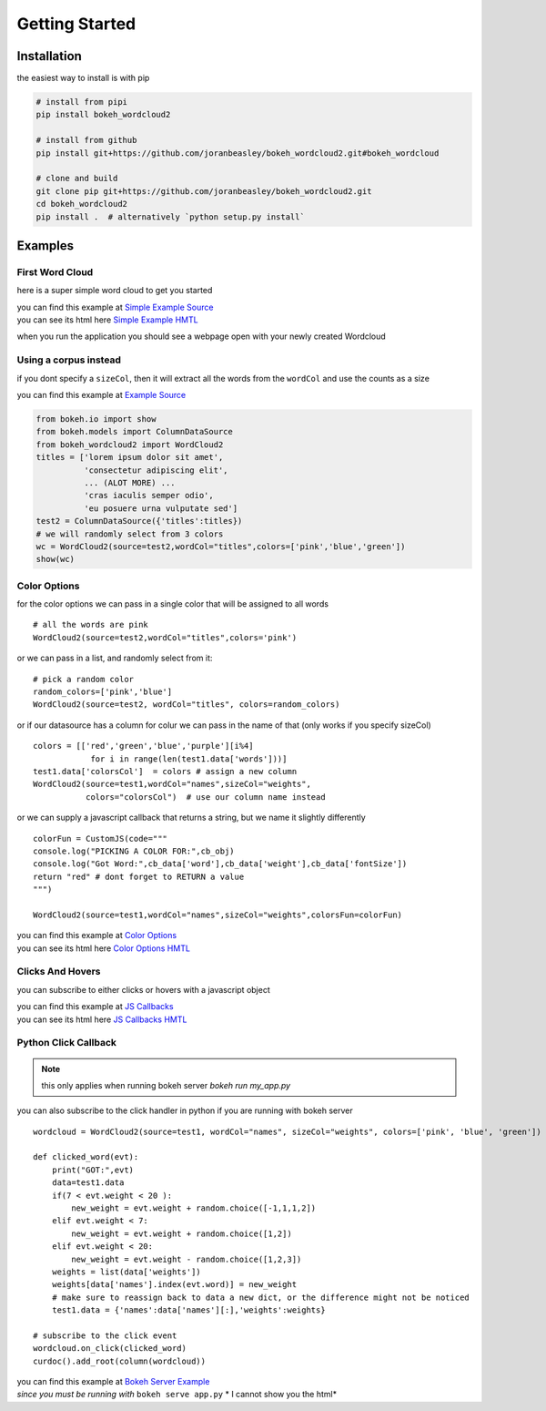 Getting Started
===============

Installation
------------
the easiest way to install is with pip

.. code-block:: bash

   # install from pipi
   pip install bokeh_wordcloud2

   # install from github
   pip install git+https://github.com/joranbeasley/bokeh_wordcloud2.git#bokeh_wordcloud

   # clone and build
   git clone pip git+https://github.com/joranbeasley/bokeh_wordcloud2.git
   cd bokeh_wordcloud2
   pip install .  # alternatively `python setup.py install`

Examples
--------
First Word Cloud
~~~~~~~~~~~~~~~~
here is a super simple word cloud to get you started

| you can find this example at
  `Simple Example Source <https://github.com/joranbeasley/bokeh_wordcloud2/tree/master/examples/simple_counts_static_html.py>`_
| you can see its html here
  `Simple Example HMTL <_static/simple_counts_static_html.html>`_

.. code-block:: python
   :linenos:

   from bokeh.io import show
   from bokeh.models import ColumnDataSource
   from bokeh_wordcloud2 import WordCloud2

   data = [
       ['susan',6], ['tom',3], ['frankie',8],
       ['roger',7], ['amy',9], ['nicole',10],
       ['joran',5], ['mark',4], ['brianne',7],
       ['michael',8], ['greg',4], ['adrian',6],
       ['drew',9]
   ]
   names,weights = zip(*data)
   test1 = ColumnDataSource({'names':names,'weights':weights})
   # we will specify just "blue" for the color
   wordcloud = WordCloud2(source=test1,wordCol="names",sizeCol="weights",colors="blue")
   show(wordcloud)

when you run the application you should see a webpage open with your newly created Wordcloud

.. raw:: html
   :file: _static/simple_counts_static_html.html

Using a corpus instead
~~~~~~~~~~~~~~~~~~~~~~~~~~~~~~~~~~~~~~~~~~~~~~~~

if you dont specify a ``sizeCol``, then it will extract all the words from the ``wordCol``
and use the counts as a size

.. raw:: html
   :file: _static/extract_words_static_html.html

| you can find this example at
  `Example Source <https://github.com/joranbeasley/bokeh_wordcloud2/tree/master/examples/extract_words_static_html.py>`_


.. code-block:: python

   from bokeh.io import show
   from bokeh.models import ColumnDataSource
   from bokeh_wordcloud2 import WordCloud2
   titles = ['lorem ipsum dolor sit amet',
             'consectetur adipiscing elit',
             ... (ALOT MORE) ...
             'cras iaculis semper odio',
             'eu posuere urna vulputate sed']
   test2 = ColumnDataSource({'titles':titles})
   # we will randomly select from 3 colors
   wc = WordCloud2(source=test2,wordCol="titles",colors=['pink','blue','green'])
   show(wc)

Color Options
~~~~~~~~~~~~~

for the color options we can pass in a single color that will be assigned to all words ::

   # all the words are pink
   WordCloud2(source=test2,wordCol="titles",colors='pink')

or we can pass in a list, and randomly select from it::

   # pick a random color
   random_colors=['pink','blue']
   WordCloud2(source=test2, wordCol="titles", colors=random_colors)

or if our datasource has a column for colur we can pass in the name of that (only works if you specify sizeCol) ::

   colors = [['red','green','blue','purple'][i%4]
               for i in range(len(test1.data['words']))]
   test1.data['colorsCol']  = colors # assign a new column
   WordCloud2(source=test1,wordCol="names",sizeCol="weights",
              colors="colorsCol")  # use our column name instead

or we can supply a javascript callback that returns a string, but we name it slightly differently ::

   colorFun = CustomJS(code="""
   console.log("PICKING A COLOR FOR:",cb_obj)
   console.log("Got Word:",cb_data['word'],cb_data['weight'],cb_data['fontSize'])
   return "red" # dont forget to RETURN a value
   """)

   WordCloud2(source=test1,wordCol="names",sizeCol="weights",colorsFun=colorFun)


| you can find this example at
  `Color Options <https://github.com/joranbeasley/bokeh_wordcloud2/tree/master/examples/simple_options_colors.py>`_
| you can see its html here
  `Color Options HMTL <_static/simple_options_colors.html>`_

Clicks And Hovers
~~~~~~~~~~~~~~~~~
you can subscribe to either clicks or hovers with a javascript object

.. raw:: html
   :file: _static/js_callbacks.html

| you can find this example at
  `JS Callbacks <https://github.com/joranbeasley/bokeh_wordcloud2/tree/master/examples/js_callbacks.py>`_
| you can see its html here
  `JS Callbacks HMTL <_static/js_callbacks.html>`_

Python Click Callback
~~~~~~~~~~~~~~~~~~~~~

.. note::

   this only applies when running bokeh server `bokeh run my_app.py`

you can also subscribe to the click handler in python if you are running with bokeh server ::

   wordcloud = WordCloud2(source=test1, wordCol="names", sizeCol="weights", colors=['pink', 'blue', 'green'])

   def clicked_word(evt):
       print("GOT:",evt)
       data=test1.data
       if(7 < evt.weight < 20 ):
           new_weight = evt.weight + random.choice([-1,1,1,2])
       elif evt.weight < 7:
           new_weight = evt.weight + random.choice([1,2])
       elif evt.weight < 20:
           new_weight = evt.weight - random.choice([1,2,3])
       weights = list(data['weights'])
       weights[data['names'].index(evt.word)] = new_weight
       # make sure to reassign back to data a new dict, or the difference might not be noticed
       test1.data = {'names':data['names'][:],'weights':weights}

   # subscribe to the click event
   wordcloud.on_click(clicked_word)
   curdoc().add_root(column(wordcloud))

| you can find this example at
  `Bokeh Server Example <https://github.com/joranbeasley/bokeh_wordcloud2/tree/master/examples/python_callbacks_server.py>`_
| *since you must be running with* ``bokeh serve app.py`` * I cannot show you the html*
